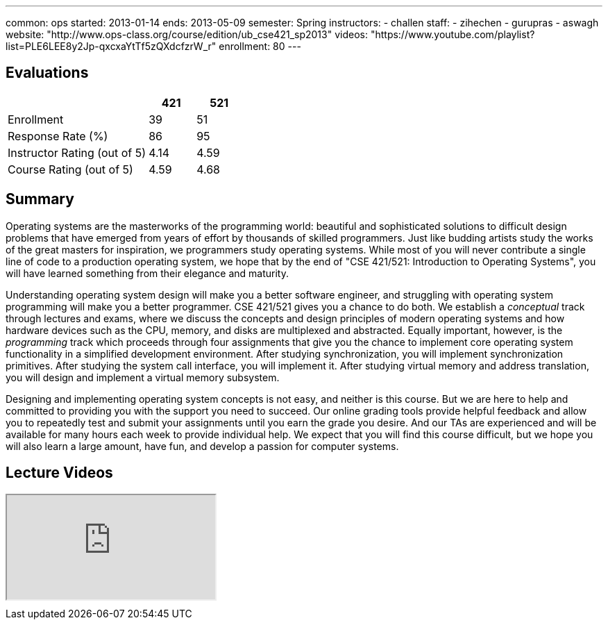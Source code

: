 ---
common: ops 
started: 2013-01-14
ends: 2013-05-09
semester: Spring
instructors:
- challen
staff:
- zihechen
- gurupras
- aswagh
website: "http://www.ops-class.org/course/edition/ub_cse421_sp2013"
videos: "https://www.youtube.com/playlist?list=PLE6LEE8y2Jp-qxcxaYtTf5zQXdcfzrW_r"
enrollment: 80
---
++++
<a class="anchor" id="evaluations"></a>
++++
== Evaluations

[cols="60,^20,^20",options='header']
|===

| {nbsp}
a| *421*
a| *521*

| Enrollment | 39 | 51
| Response Rate (%) | 86 | 95
| Instructor Rating (out of 5)| 4.14 | 4.59
| Course Rating (out of 5) | 4.59 | 4.68

|===

++++
<a class="anchor" id="summary"></a>
++++
== Summary

Operating systems are the masterworks of the programming world: beautiful and
sophisticated solutions to difficult design problems that have emerged from
years of effort by thousands of skilled programmers. Just like budding
artists study the works of the great masters for inspiration, we programmers
study operating systems. While most of you will never contribute a single
line of code to a production operating system, we hope that by the end of
"CSE 421/521: Introduction to Operating Systems", you will have learned
something from their elegance and maturity.

Understanding operating system design will make you a better software
engineer, and struggling with operating system programming will make you a
better programmer. CSE 421/521 gives you a chance to do both. We establish a
_conceptual_ track through lectures and exams, where we discuss the concepts
and design principles of modern operating systems and how hardware devices
such as the CPU, memory, and disks are multiplexed and abstracted. Equally
important, however, is the _programming_ track which proceeds through four
assignments that give you the chance to implement core operating system
functionality in a simplified development environment. After studying
synchronization, you will implement synchronization primitives. After
studying the system call interface, you will implement it. After studying
virtual memory and address translation, you will design and implement a
virtual memory subsystem.

Designing and implementing operating system concepts is not easy, and neither
is this course. But we are here to help and committed to providing you with
the support you need to succeed. Our online grading tools provide helpful
feedback and allow you to repeatedly test and submit your assignments until
you earn the grade you desire. And our TAs are experienced and will be
available for many hours each week to provide individual help. We expect that
you will find this course difficult, but we hope you will also learn a large
amount, have fun, and develop a passion for computer systems.

== Lecture Videos

++++
<div class="embed-responsive embed-responsive-16by9" style="margin-top:10px; margin-bottom:10px;">
<iframe src="http://www.youtube.com/embed/videoseries?list=PLE6LEE8y2Jp-qxcxaYtTf5zQXdcfzrW_r&amp;showinfo=1" allowfullscreen></iframe>
</div>
++++
